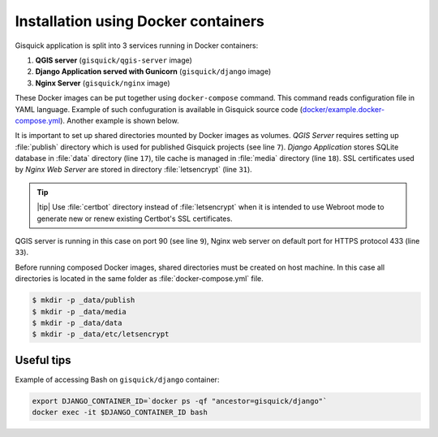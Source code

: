 Installation using Docker containers
====================================

Gisquick application is split into 3 services running in Docker
containers:

#. **QGIS server** (``gisquick/qgis-server`` image)
#. **Django Application served with Gunicorn** (``gisquick/django`` image)
#. **Nginx Server** (``gisquick/nginx`` image)

These Docker images can be put together using ``docker-compose``
command. This command reads configuration file in YAML
language. Example of such confuguration is available in Gisquick
source code (`docker/example.docker-compose.yml
<https://github.com/gislab-npo/gisquick/blob/master/docker/example.docker-compose.yml>`__). Another
example is shown below.

.. code-block:: yaml
   :emphasize-lines: 7, 17, 18, 31, 9, 33
   :linenos:
      
   version: "2"
   services:
     qgisserver:
       restart: always
       image: gisquick/qgis-server
       volumes:
         - ./_data/publish:/publish/:ro
       ports:
         - "9000:90"

     django:
       restart: always
       image: gisquick/django
       links:
         - qgisserver
       volumes:
         - ./_data/media:/var/www/gisquick/media/
         - ./_data/data:/var/www/gisquick/data/
       environment:
         - GUNICORN_ERRORLOG=-
         - GUNICORN_ACCESSLOG=-

     nginx:
       restart: unless-stopped
       image: gisquick/nginx
       links:
         - django
       volumes_from:
         - django:ro
       volumes:
         - ./_data/etc/letsencrypt/:/etc/letsencrypt/
       ports:
         - "433:443"
        
It is important to set up shared directories mounted by Docker images
as volumes. *QGIS Server* requires setting up :file:`publish`
directory which is used for published Gisquick projects (see line
``7``). *Django Application* stores SQLite database in :file:`data`
directory (line ``17``), tile cache is managed in :file:`media`
directory (line ``18``). SSL certificates used by *Nginx Web Server*
are stored in directory :file:`letsencrypt` (line ``31``).

.. tip:: |tip| Use :file:`certbot` directory instead of
   :file:`letsencrypt` when it is intended to use Webroot mode
   to generate new or renew existing Certbot's SSL certificates.

QGIS server is running in this case on port 90 (see line ``9``), Nginx
web server on default port for HTTPS protocol 433 (line ``33``).

Before running composed Docker images, shared directories must be
created on host machine. In this case all directories is located in
the same folder as :file:`docker-compose.yml` file.

.. code-block:: bash

   $ mkdir -p _data/publish
   $ mkdir -p _data/media
   $ mkdir -p _data/data
   $ mkdir -p _data/etc/letsencrypt
   

Useful tips
-----------

Example of accessing Bash on ``gisquick/django`` container:

.. code-block:: bash
                
   export DJANGO_CONTAINER_ID=`docker ps -qf "ancestor=gisquick/django"`
   docker exec -it $DJANGO_CONTAINER_ID bash
